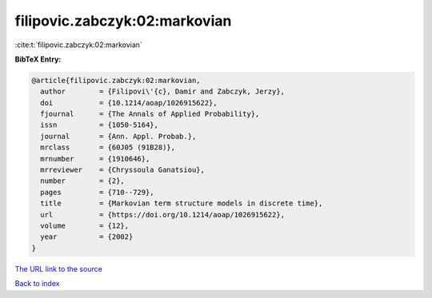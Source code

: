 filipovic.zabczyk:02:markovian
==============================

:cite:t:`filipovic.zabczyk:02:markovian`

**BibTeX Entry:**

.. code-block:: bibtex

   @article{filipovic.zabczyk:02:markovian,
     author        = {Filipovi\'{c}, Damir and Zabczyk, Jerzy},
     doi           = {10.1214/aoap/1026915622},
     fjournal      = {The Annals of Applied Probability},
     issn          = {1050-5164},
     journal       = {Ann. Appl. Probab.},
     mrclass       = {60J05 (91B28)},
     mrnumber      = {1910646},
     mrreviewer    = {Chryssoula Ganatsiou},
     number        = {2},
     pages         = {710--729},
     title         = {Markovian term structure models in discrete time},
     url           = {https://doi.org/10.1214/aoap/1026915622},
     volume        = {12},
     year          = {2002}
   }
`The URL link to the source <https://doi.org/10.1214/aoap/1026915622>`_


`Back to index <../By-Cite-Keys.html>`_
